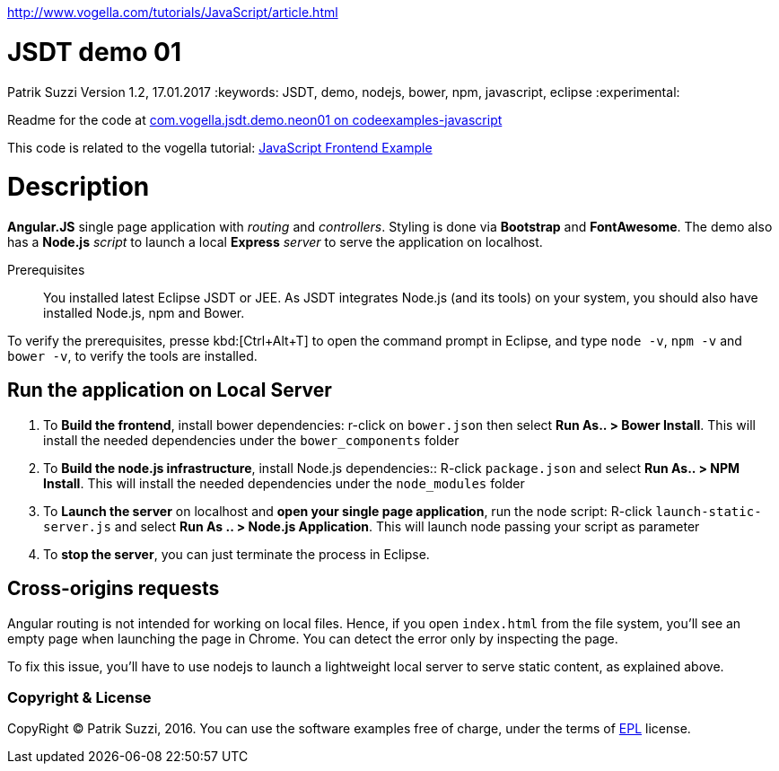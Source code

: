 http://www.vogella.com/tutorials/JavaScript/article.html

= JSDT demo 01
Patrik Suzzi
Version 1.2, 17.01.2017
:keywords: JSDT, demo, nodejs, bower, npm, javascript, eclipse 
:experimental:

Readme for the code at https://github.com/vogellacompany/codeexamples-javascript/tree/master/com.vogella.jsdt.demo.neon01[com.vogella.jsdt.demo.neon01 on codeexamples-javascript]

This code is related to the vogella tutorial: http://www.vogella.com/tutorials/JavaScript/article.html#jsfrontend[JavaScript Frontend Example]

= Description

*Angular.JS* single page application with _routing_ and _controllers_. 
Styling is done via *Bootstrap* and *FontAwesome*. 
The demo also has a *Node.js* _script_ to launch a local *Express* _server_ to serve the application on localhost.

Prerequisites:: You installed latest Eclipse JSDT or JEE. As JSDT integrates Node.js (and its tools) on your system, you should also have installed Node.js, npm and Bower.

To verify the prerequisites, presse kbd:[Ctrl+Alt+T] to open the command prompt in Eclipse, and type `node -v`, `npm -v` and `bower -v`,  to verify the tools are installed. 
 
== Run the application on Local Server

. To *Build the frontend*, install bower dependencies: r-click on  `bower.json` then select *Run As.. > Bower Install*. This will install the needed dependencies under the `bower_components` folder
. To *Build the node.js infrastructure*, install Node.js dependencies:: R-click `package.json` and select *Run As.. > NPM Install*. This will install the needed dependencies under the `node_modules` folder
. To *Launch the server* on localhost and *open your single page application*, run the node script: R-click `launch-static-server.js` and select *Run As .. > Node.js Application*. This will launch node passing your script as parameter
. To *stop the server*, you can just terminate the process in Eclipse. 

== Cross-origins requests

Angular routing is not intended for working on local files. 
Hence, if you open `index.html` from the file system, you'll see an empty page when launching the page in Chrome.
You can detect the error only by inspecting the page. 

To fix this issue, you'll have to use nodejs to launch a lightweight local server to serve static content, as explained above.

=== Copyright & License

CopyRight (C) Patrik Suzzi, 2016. You can use the software examples free of charge, under the terms of https://www.eclipse.org/legal/epl-v10.html[EPL] license.


